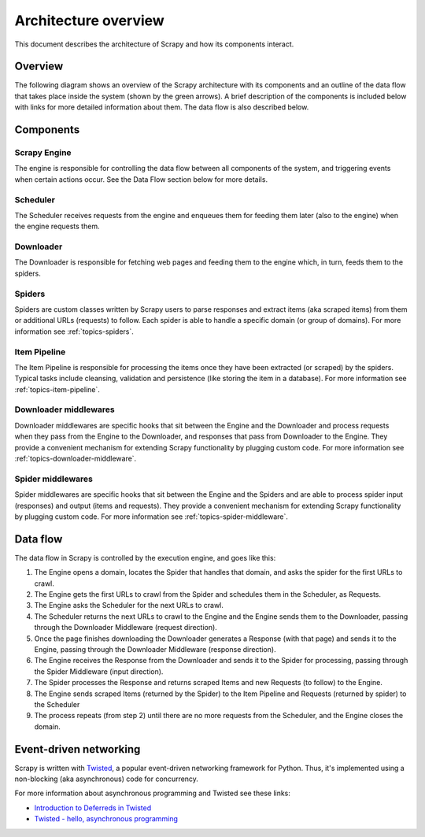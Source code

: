 .. _topics-architecture:

=====================
Architecture overview
=====================

This document describes the architecture of Scrapy and how its components
interact.

Overview
========

The following diagram shows an overview of the Scrapy architecture with its
components and an outline of the data flow that takes place inside the system
(shown by the green arrows). A brief description of the components is included
below with links for more detailed information about them. The data flow is
also described below.

.. image:: _images/scrapy_architecture.png
   :width: 700
   :height: 494
   :alt: Scrapy architecture

Components
==========

Scrapy Engine
-------------

The engine is responsible for controlling the data flow between all components
of the system, and triggering events when certain actions occur. See the Data
Flow section below for more details.

Scheduler
---------

The Scheduler receives requests from the engine and enqueues them for feeding
them later (also to the engine) when the engine requests them.

Downloader
----------

The Downloader is responsible for fetching web pages and feeding them to the
engine which, in turn, feeds them to the spiders.

Spiders
-------

Spiders are custom classes written by Scrapy users to parse responses and
extract items (aka scraped items) from them or additional URLs (requests) to
follow. Each spider is able to handle a specific domain (or group of domains).
For more information see :ref:`topics-spiders`.

Item Pipeline
-------------

The Item Pipeline is responsible for processing the items once they have been
extracted (or scraped) by the spiders. Typical tasks include cleansing,
validation and persistence (like storing the item in a database). For more
information see :ref:`topics-item-pipeline`.

Downloader middlewares
----------------------

Downloader middlewares are specific hooks that sit between the Engine and the
Downloader and process requests when they pass from the Engine to the
Downloader, and responses that pass from Downloader to the Engine. They provide
a convenient mechanism for extending Scrapy functionality by plugging custom
code. For more information see :ref:`topics-downloader-middleware`.

Spider middlewares
------------------

Spider middlewares are specific hooks that sit between the Engine and the
Spiders and are able to process spider input (responses) and output (items and
requests). They provide a convenient mechanism for extending Scrapy
functionality by plugging custom code. For more information see
:ref:`topics-spider-middleware`.

Data flow
=========

The data flow in Scrapy is controlled by the execution engine, and goes like
this:

1. The Engine opens a domain, locates the Spider that handles that domain, and
   asks the spider for the first URLs to crawl.

2. The Engine gets the first URLs to crawl from the Spider and schedules them
   in the Scheduler, as Requests.

3. The Engine asks the Scheduler for the next URLs to crawl.

4. The Scheduler returns the next URLs to crawl to the Engine and the Engine
   sends them to the Downloader, passing through the Downloader Middleware
   (request direction).

5. Once the page finishes downloading the Downloader generates a Response (with
   that page) and sends it to the Engine, passing through the Downloader
   Middleware (response direction).

6. The Engine receives the Response from the Downloader and sends it to the
   Spider for processing, passing through the Spider Middleware (input direction).

7. The Spider processes the Response and returns scraped Items and new Requests
   (to follow) to the Engine.

8. The Engine sends scraped Items (returned by the Spider) to the Item Pipeline
   and Requests (returned by spider) to the Scheduler

9. The process repeats (from step 2) until there are no more requests from the
   Scheduler, and the Engine closes the domain.

Event-driven networking
=======================

Scrapy is written with `Twisted`_, a popular event-driven networking framework
for Python. Thus, it's implemented using a non-blocking (aka asynchronous) code
for concurrency.

For more information about asynchronous programming and Twisted see these
links:

* `Introduction to Deferreds in Twisted`_
* `Twisted - hello, asynchronous programming`_

.. _Twisted: http://twistedmatrix.com/trac/
.. _Introduction to Deferreds in Twisted: http://twistedmatrix.com/documents/current/core/howto/defer-intro.html
.. _Twisted - hello, asynchronous programming: http://jessenoller.com/2009/02/11/twisted-hello-asynchronous-programming/

